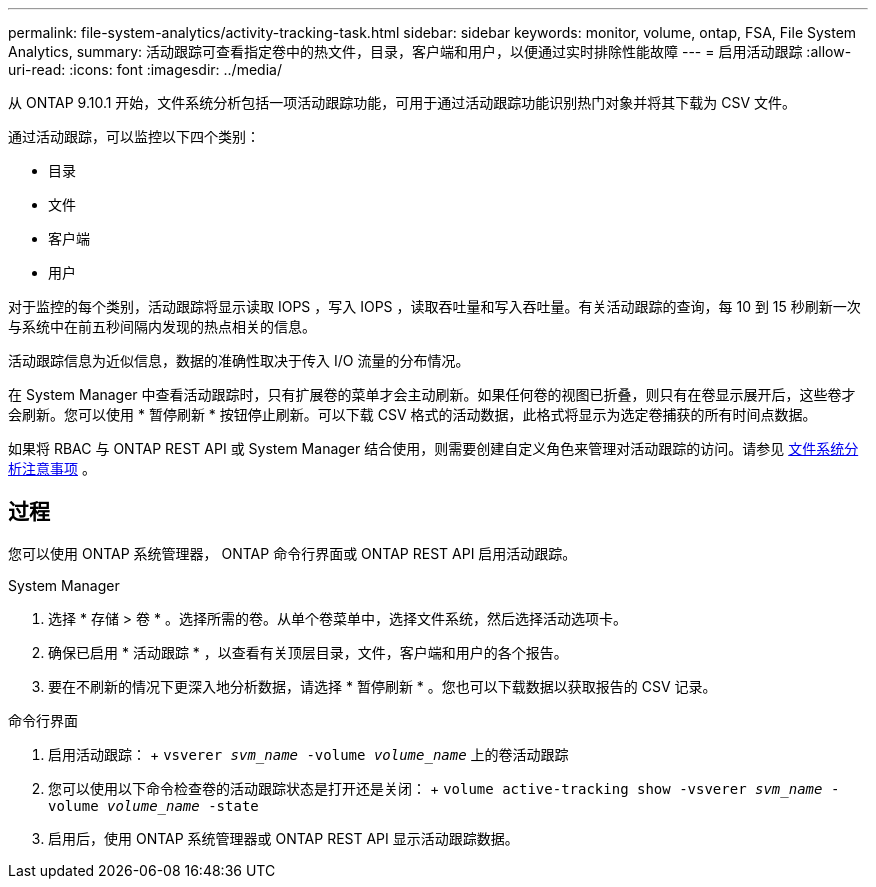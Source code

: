 ---
permalink: file-system-analytics/activity-tracking-task.html 
sidebar: sidebar 
keywords: monitor, volume, ontap, FSA, File System Analytics, 
summary: 活动跟踪可查看指定卷中的热文件，目录，客户端和用户，以便通过实时排除性能故障 
---
= 启用活动跟踪
:allow-uri-read: 
:icons: font
:imagesdir: ../media/


[role="lead"]
从 ONTAP 9.10.1 开始，文件系统分析包括一项活动跟踪功能，可用于通过活动跟踪功能识别热门对象并将其下载为 CSV 文件。

通过活动跟踪，可以监控以下四个类别：

* 目录
* 文件
* 客户端
* 用户


对于监控的每个类别，活动跟踪将显示读取 IOPS ，写入 IOPS ，读取吞吐量和写入吞吐量。有关活动跟踪的查询，每 10 到 15 秒刷新一次与系统中在前五秒间隔内发现的热点相关的信息。

活动跟踪信息为近似信息，数据的准确性取决于传入 I/O 流量的分布情况。

在 System Manager 中查看活动跟踪时，只有扩展卷的菜单才会主动刷新。如果任何卷的视图已折叠，则只有在卷显示展开后，这些卷才会刷新。您可以使用 * 暂停刷新 * 按钮停止刷新。可以下载 CSV 格式的活动数据，此格式将显示为选定卷捕获的所有时间点数据。

如果将 RBAC 与 ONTAP REST API 或 System Manager 结合使用，则需要创建自定义角色来管理对活动跟踪的访问。请参见 xref:considerations-concept.html#RBAC[文件系统分析注意事项] 。



== 过程

您可以使用 ONTAP 系统管理器， ONTAP 命令行界面或 ONTAP REST API 启用活动跟踪。

[role="tabbed-block"]
====
.System Manager
--
. 选择 * 存储 > 卷 * 。选择所需的卷。从单个卷菜单中，选择文件系统，然后选择活动选项卡。
. 确保已启用 * 活动跟踪 * ，以查看有关顶层目录，文件，客户端和用户的各个报告。
. 要在不刷新的情况下更深入地分析数据，请选择 * 暂停刷新 * 。您也可以下载数据以获取报告的 CSV 记录。


--
.命令行界面
--
. 启用活动跟踪： + `vsverer _svm_name_ -volume _volume_name_` 上的卷活动跟踪
. 您可以使用以下命令检查卷的活动跟踪状态是打开还是关闭： + `volume active-tracking show -vsverer _svm_name_ -volume _volume_name_ -state`
. 启用后，使用 ONTAP 系统管理器或 ONTAP REST API 显示活动跟踪数据。


--
====